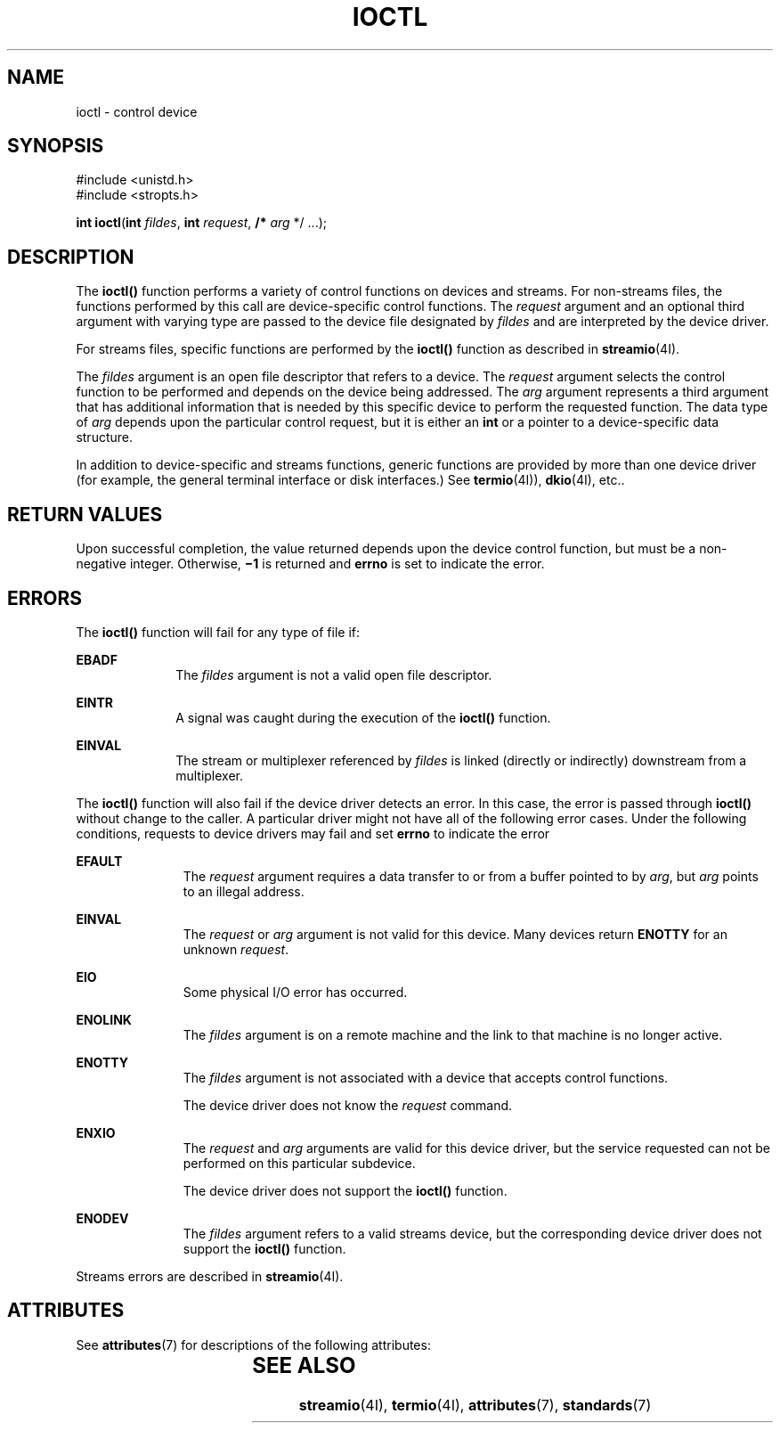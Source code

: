 .\"
.\" Sun Microsystems, Inc. gratefully acknowledges The Open Group for
.\" permission to reproduce portions of its copyrighted documentation.
.\" Original documentation from The Open Group can be obtained online at
.\" http://www.opengroup.org/bookstore/.
.\"
.\" The Institute of Electrical and Electronics Engineers and The Open
.\" Group, have given us permission to reprint portions of their
.\" documentation.
.\"
.\" In the following statement, the phrase ``this text'' refers to portions
.\" of the system documentation.
.\"
.\" Portions of this text are reprinted and reproduced in electronic form
.\" in the SunOS Reference Manual, from IEEE Std 1003.1, 2004 Edition,
.\" Standard for Information Technology -- Portable Operating System
.\" Interface (POSIX), The Open Group Base Specifications Issue 6,
.\" Copyright (C) 2001-2004 by the Institute of Electrical and Electronics
.\" Engineers, Inc and The Open Group.  In the event of any discrepancy
.\" between these versions and the original IEEE and The Open Group
.\" Standard, the original IEEE and The Open Group Standard is the referee
.\" document.  The original Standard can be obtained online at
.\" http://www.opengroup.org/unix/online.html.
.\"
.\" This notice shall appear on any product containing this material.
.\"
.\" The contents of this file are subject to the terms of the
.\" Common Development and Distribution License (the "License").
.\" You may not use this file except in compliance with the License.
.\"
.\" You can obtain a copy of the license at usr/src/OPENSOLARIS.LICENSE
.\" or http://www.opensolaris.org/os/licensing.
.\" See the License for the specific language governing permissions
.\" and limitations under the License.
.\"
.\" When distributing Covered Code, include this CDDL HEADER in each
.\" file and include the License file at usr/src/OPENSOLARIS.LICENSE.
.\" If applicable, add the following below this CDDL HEADER, with the
.\" fields enclosed by brackets "[]" replaced with your own identifying
.\" information: Portions Copyright [yyyy] [name of copyright owner]
.\"
.\"
.\" Copyright 1989 AT&T
.\" Portions Copyright (c) 1992, X/Open Company Limited  All Rights Reserved
.\" Copyright (c) 1996, Sun Microsystems, Inc.  All Rights Reserved.
.\"
.TH IOCTL 2 "June 18, 2020"
.SH NAME
ioctl \- control device
.SH SYNOPSIS
.nf
#include <unistd.h>
#include <stropts.h>

\fBint\fR \fBioctl\fR(\fBint\fR \fIfildes\fR, \fBint\fR \fIrequest\fR, \fB/*\fR \fIarg\fR */ ...);
.fi

.SH DESCRIPTION
The \fBioctl()\fR function performs a variety of control functions on devices
and streams. For non-streams files, the functions performed by this call are
device-specific control functions.  The \fIrequest\fR argument and an optional
third argument with varying type are passed to the device file designated by
\fIfildes\fR and are interpreted by the device driver.
.sp
.LP
For streams files, specific functions are performed by the \fBioctl()\fR
function as described in \fBstreamio\fR(4I).
.sp
.LP
The \fIfildes\fR argument is an open file descriptor that refers to a device.
The \fIrequest\fR argument selects the control function to be performed and
depends on the device being addressed.  The \fIarg\fR argument represents a
third argument that has additional information that is needed by this specific
device to perform the requested function. The data type of \fIarg\fR depends
upon the particular control request, but it is either an \fBint\fR or a pointer
to a device-specific data structure.
.sp
.LP
In addition to device-specific and streams functions, generic functions are
provided by more than one device driver (for example, the general terminal
interface or disk interfaces.)  See \fBtermio\fR(4I)), \fBdkio\fR(4I), etc..
.SH RETURN VALUES
Upon successful completion, the value returned depends upon the device control
function, but must be a non-negative integer.  Otherwise, \fB\(mi1\fR is
returned and \fBerrno\fR is set to indicate the error.
.SH ERRORS
The \fBioctl()\fR function will fail for any type of file if:
.sp
.ne 2
.na
\fB\fBEBADF\fR\fR
.ad
.RS 10n
The \fIfildes\fR argument is not a valid open file descriptor.
.RE

.sp
.ne 2
.na
\fB\fBEINTR\fR\fR
.ad
.RS 10n
A signal was caught during the execution of the \fBioctl()\fR function.
.RE

.sp
.ne 2
.na
\fB\fBEINVAL\fR\fR
.ad
.RS 10n
The stream or multiplexer referenced by \fIfildes\fR is linked (directly or
indirectly) downstream from a multiplexer.
.RE

.sp
.LP
The \fBioctl()\fR function will also fail if the device driver detects an
error.  In this case, the error is passed through \fBioctl()\fR without change
to the caller. A particular driver might not have all of the following error
cases. Under the following conditions, requests to device drivers may fail and
set \fBerrno\fR to indicate the error
.sp
.ne 2
.na
\fB\fBEFAULT\fR\fR
.ad
.RS 11n
The \fIrequest\fR argument requires a data transfer to or from a buffer pointed
to by \fIarg\fR, but \fIarg\fR points to an illegal address.
.RE

.sp
.ne 2
.na
\fB\fBEINVAL\fR\fR
.ad
.RS 11n
The \fIrequest\fR or \fIarg\fR argument is not valid for this device.
Many devices return \fBENOTTY\fR for an unknown \fIrequest\fR.
.RE

.sp
.ne 2
.na
\fB\fBEIO\fR\fR
.ad
.RS 11n
Some physical I/O error has occurred.
.RE

.sp
.ne 2
.na
\fB\fBENOLINK\fR\fR
.ad
.RS 11n
The \fIfildes\fR argument is on a remote machine and the link to that machine
is no longer active.
.RE

.sp
.ne 2
.na
\fB\fBENOTTY\fR\fR
.ad
.RS 11n
The \fIfildes\fR argument is not associated with a device that accepts
control functions.
.sp
The device driver does not know the \fIrequest\fR command.
.RE

.sp
.ne 2
.na
\fB\fBENXIO\fR\fR
.ad
.RS 11n
The \fIrequest\fR and \fIarg\fR arguments are valid for this device driver, but
the service requested can not be performed on this particular subdevice.
.sp
The device driver does not support the \fBioctl()\fR function.
.RE

.sp
.ne 2
.na
\fB\fBENODEV\fR\fR
.ad
.RS 11n
The \fIfildes\fR argument refers to a valid streams device, but the
corresponding device driver does not support the \fBioctl()\fR function.
.RE

.sp
.LP
Streams errors are described in \fBstreamio\fR(4I).
.SH ATTRIBUTES
See \fBattributes\fR(7) for descriptions of the following attributes:
.sp

.sp
.TS
box;
c | c
l | l .
ATTRIBUTE TYPE	ATTRIBUTE VALUE
_
Interface Stability	Standard
.TE

.SH SEE ALSO
.BR streamio (4I),
.BR termio (4I),
.BR attributes (7),
.BR standards (7)
